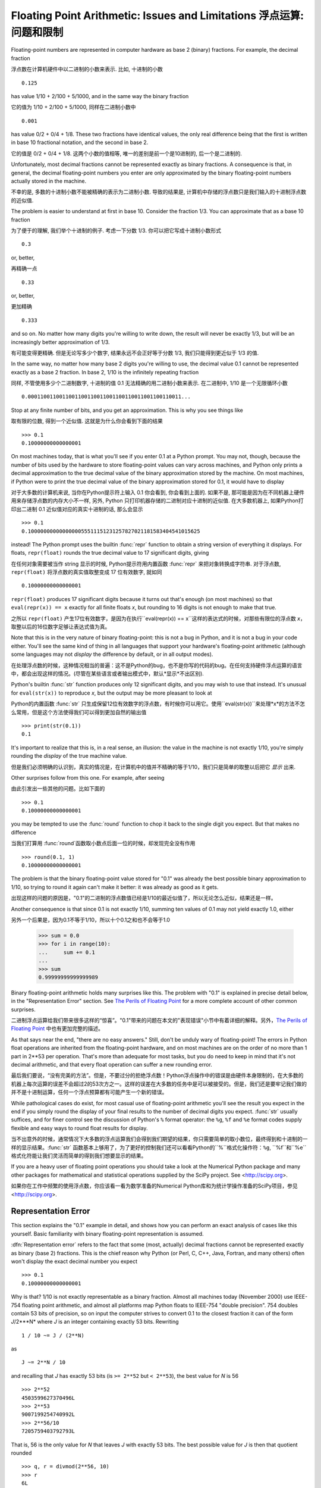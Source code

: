 .. _tut-fp-issues:

**************************************************
Floating Point Arithmetic:  Issues and Limitations 浮点运算: 问题和限制
**************************************************

.. sectionauthor :: Tim Peters <tim_one@users.sourceforge.net>


Floating-point numbers are represented in computer hardware as base 2 (binary)
fractions. For example, the decimal fraction

浮点数在计算机硬件中以二进制的小数来表示. 比如, 十进制的小数 ::

   0.125

has value 1/10 + 2/100 + 5/1000, and in the same way the binary fraction

它的值为 1/10 + 2/100 + 5/1000, 同样在二进制小数中 ::

   0.001

has value 0/2 + 0/4 + 1/8.  These two fractions have identical values, the only
real difference being that the first is written in base 10 fractional notation,
and the second in base 2.

它的值是 0/2 + 0/4 + 1/8.  这两个小数的值相等, 唯一的差别是前一个是10进制的, 后一个是二进制的.

Unfortunately, most decimal fractions cannot be represented exactly as binary
fractions.  A consequence is that, in general, the decimal floating-point
numbers you enter are only approximated by the binary floating-point numbers
actually stored in the machine.

不幸的是, 多数的十进制小数不能被精确的表示为二进制小数. 导致的结果是, 计算机中存储的浮点数只是我们输入的十进制浮点数的近似值.

The problem is easier to understand at first in base 10.  Consider the fraction
1/3.  You can approximate that as a base 10 fraction

为了便于的理解, 我们举个十进制的例子. 考虑一下分数 1/3. 你可以把它写成十进制小数形式 ::

   0.3

or, better,

再精确一点 ::

   0.33

or, better,

更加精确 ::

   0.333

and so on.  No matter how many digits you're willing to write down, the result
will never be exactly 1/3, but will be an increasingly better approximation of
1/3.

有可能变得更精确. 但是无论写多少个数字, 结果永远不会正好等于分数 1/3, 我们只能得到更近似于 1/3 的值.

In the same way, no matter how many base 2 digits you're willing to use, the
decimal value 0.1 cannot be represented exactly as a base 2 fraction.  In base
2, 1/10 is the infinitely repeating fraction

同样, 不管使用多少个二进制数字, 十进制的值 0.1 无法精确的用二进制小数来表示. 在二进制中, 1/10 是一个无限循环小数 ::

   0.0001100110011001100110011001100110011001100110011...

Stop at any finite number of bits, and you get an approximation.  This is why
you see things like

取有限的位数, 得到一个近似值. 这就是为什么你会看到下面的结果 ::

   >>> 0.1
   0.10000000000000001

On most machines today, that is what you'll see if you enter 0.1 at a Python
prompt.  You may not, though, because the number of bits used by the hardware to
store floating-point values can vary across machines, and Python only prints a
decimal approximation to the true decimal value of the binary approximation
stored by the machine.  On most machines, if Python were to print the true
decimal value of the binary approximation stored for 0.1, it would have to
display

对于大多数的计算机来说, 当你在Python提示符上输入 0.1 你会看到, 你会看到上面的. 如果不是, 那可能是因为在不同机器上硬件用来存储浮点数的内存大小不一样, 另外, Python 只打印机器存储的二进制对应十进制的近似值. 在大多数机器上, 如果Python打印出二进制 0.1 近似值对应的真实十进制的话, 那么会显示 ::

   >>> 0.1
   0.1000000000000000055511151231257827021181583404541015625

instead!  The Python prompt uses the builtin :func:`repr` function to obtain a
string version of everything it displays.  For floats, ``repr(float)`` rounds
the true decimal value to 17 significant digits, giving

在任何对象需要被当作 string 显示的时候, Python提示符用内置函数 :func:`repr` 来把对象转换成字符串. 对于浮点数, ``repr(float)`` 将浮点数的真实值取整变成 17 位有效数字, 就如同 ::

   0.10000000000000001

``repr(float)`` produces 17 significant digits because it turns out that's
enough (on most machines) so that ``eval(repr(x)) == x`` exactly for all finite
floats *x*, but rounding to 16 digits is not enough to make that true.

之所以 ``repr(float)`` 产生17位有效数字，是因为在执行``eval(repr(x)) == x``这样的表达式的时候，对那些有限位的浮点数 *x*，取整以后的16位数字足够让表达式值为真。

Note that this is in the very nature of binary floating-point: this is not a bug
in Python, and it is not a bug in your code either.  You'll see the same kind of
thing in all languages that support your hardware's floating-point arithmetic
(although some languages may not *display* the difference by default, or in all
output modes).

在处理浮点数的时候，这种情况相当的普遍：这不是Python的bug，也不是你写的代码的bug。在任何支持硬件浮点运算的语言中，都会出现这样的情况。(尽管在某些语言或者输出模式中，默认*显示*不出区别).

Python's builtin :func:`str` function produces only 12 significant digits, and
you may wish to use that instead.  It's unusual for ``eval(str(x))`` to
reproduce *x*, but the output may be more pleasant to look at

Python的内置函数 :func:`str` 只生成保留12位有效数字的浮点数，有时候你可以用它。使用``eval(str(x))``来处理*x*的方法不怎么常用，但是这个方法使得我们可以得到更加自然的输出值 ::

   >>> print(str(0.1))
   0.1

It's important to realize that this is, in a real sense, an illusion: the value
in the machine is not exactly 1/10, you're simply rounding the *display* of the
true machine value.

但是我们必须明确的认识到，真实的情况是，在计算机中的值并不精确的等于1/10，我们只是简单的取整以后把它 *显示* 出来.

Other surprises follow from this one.  For example, after seeing

由此引发出一些其他的问题。比如下面的 ::

   >>> 0.1
   0.10000000000000001

you may be tempted to use the :func:`round` function to chop it back to the
single digit you expect.  But that makes no difference

当我们打算用 :func:`round`函数取小数点后面一位的时候，却发现完全没有作用 ::

   >>> round(0.1, 1)
   0.10000000000000001

The problem is that the binary floating-point value stored for "0.1" was already
the best possible binary approximation to 1/10, so trying to round it again
can't make it better:  it was already as good as it gets.

出现这样的问题的原因是，"0.1"的二进制的浮点数值已经是1/10的最近似值了，所以无论怎么近似，结果还是一样。

Another consequence is that since 0.1 is not exactly 1/10, summing ten values of
0.1 may not yield exactly 1.0, either ::

另外一个后果是，因为0.1不等于1/10，所以十个0.1之和也不会等于1.0

   >>> sum = 0.0
   >>> for i in range(10):
   ...     sum += 0.1
   ...
   >>> sum
   0.99999999999999989

Binary floating-point arithmetic holds many surprises like this.  The problem
with "0.1" is explained in precise detail below, in the "Representation Error"
section.  See `The Perils of Floating Point <http://www.lahey.com/float.htm>`_
for a more complete account of other common surprises.

二进制浮点运算给我们带来很多这样的“惊喜”。"0.1"带来的问题在本文的"表现错误"小节中有着详细的解释。另外，`The Perils of Floating Point <http://www.lahey.com/float.htm>`_ 中也有更加完整的描述。

As that says near the end, "there are no easy answers."  Still, don't be unduly
wary of floating-point!  The errors in Python float operations are inherited
from the floating-point hardware, and on most machines are on the order of no
more than 1 part in 2\*\*53 per operation.  That's more than adequate for most
tasks, but you do need to keep in mind that it's not decimal arithmetic, and
that every float operation can suffer a new rounding error.

最后我们要说，“没有完美的方法”。但是，不要过分的拒绝浮点数！Python浮点操作中的错误是由硬件本身限制的，在大多数的机器上每次运算的误差不会超过2的53次方之一。这样的误差在大多数的任务中是可以被接受的。但是，我们还是要牢记我们做的并不是十进制运算，任何一个浮点预算都有可能产生一个新的错误。

While pathological cases do exist, for most casual use of floating-point
arithmetic you'll see the result you expect in the end if you simply round the
display of your final results to the number of decimal digits you expect.
:func:`str` usually suffices, and for finer control see the discussion of
Python's ``%`` format operator: the ``%g``, ``%f`` and ``%e`` format codes
supply flexible and easy ways to round float results for display.

当不出意外的时候，通常情况下大多数的浮点运算我们会得到我们期望的结果，你只需要简单的取小数位，最终得到和十进制的一样的显示结果。:func:`str` 函数基本上够用了，为了更好的控制我们还可以看看Python的``%``格式化操作符：``%g``, ``%f``和``%e``格式化符能让我们灵活而简单的得到我们想要显示的结果。

If you are a heavy user of floating point operations you should take a look
at the Numerical Python package and many other packages for mathematical and
statistical operations supplied by the SciPy project. See <http://scipy.org>.

如果你在工作中频繁的使用浮点数，你应该看一看为数学准备的Numerical Python库和为统计学操作准备的SciPy项目，参见 <http://scipy.org>.

.. _tut-fp-error:

Representation Error
====================

This section explains the "0.1" example in detail, and shows how you can perform
an exact analysis of cases like this yourself.  Basic familiarity with binary
floating-point representation is assumed.

:dfn:`Representation error` refers to the fact that some (most, actually)
decimal fractions cannot be represented exactly as binary (base 2) fractions.
This is the chief reason why Python (or Perl, C, C++, Java, Fortran, and many
others) often won't display the exact decimal number you expect ::

   >>> 0.1
   0.10000000000000001

Why is that?  1/10 is not exactly representable as a binary fraction. Almost all
machines today (November 2000) use IEEE-754 floating point arithmetic, and
almost all platforms map Python floats to IEEE-754 "double precision".  754
doubles contain 53 bits of precision, so on input the computer strives to
convert 0.1 to the closest fraction it can of the form *J*/2\*\**N* where *J* is
an integer containing exactly 53 bits.  Rewriting ::

   1 / 10 ~= J / (2**N)

as ::

   J ~= 2**N / 10

and recalling that *J* has exactly 53 bits (is ``>= 2**52`` but ``< 2**53``),
the best value for *N* is 56 ::

   >>> 2**52
   4503599627370496L
   >>> 2**53
   9007199254740992L
   >>> 2**56/10
   7205759403792793L

That is, 56 is the only value for *N* that leaves *J* with exactly 53 bits.  The
best possible value for *J* is then that quotient rounded ::

   >>> q, r = divmod(2**56, 10)
   >>> r
   6L

Since the remainder is more than half of 10, the best approximation is obtained
by rounding up ::

   >>> q+1
   7205759403792794L

Therefore the best possible approximation to 1/10 in 754 double precision is
that over 2\*\*56, or ::

   7205759403792794 / 72057594037927936

Note that since we rounded up, this is actually a little bit larger than 1/10;
if we had not rounded up, the quotient would have been a little bit smaller than
1/10.  But in no case can it be *exactly* 1/10!

So the computer never "sees" 1/10:  what it sees is the exact fraction given
above, the best 754 double approximation it can get ::

   >>> .1 * 2**56
   7205759403792794.0

If we multiply that fraction by 10\*\*30, we can see the (truncated) value of
its 30 most significant decimal digits ::

   >>> 7205759403792794 * 10**30 / 2**56
   100000000000000005551115123125L

meaning that the exact number stored in the computer is approximately equal to
the decimal value 0.100000000000000005551115123125.  Rounding that to 17
significant digits gives the 0.10000000000000001 that Python displays (well,
will display on any 754-conforming platform that does best-possible input and
output conversions in its C library --- yours may not!).


